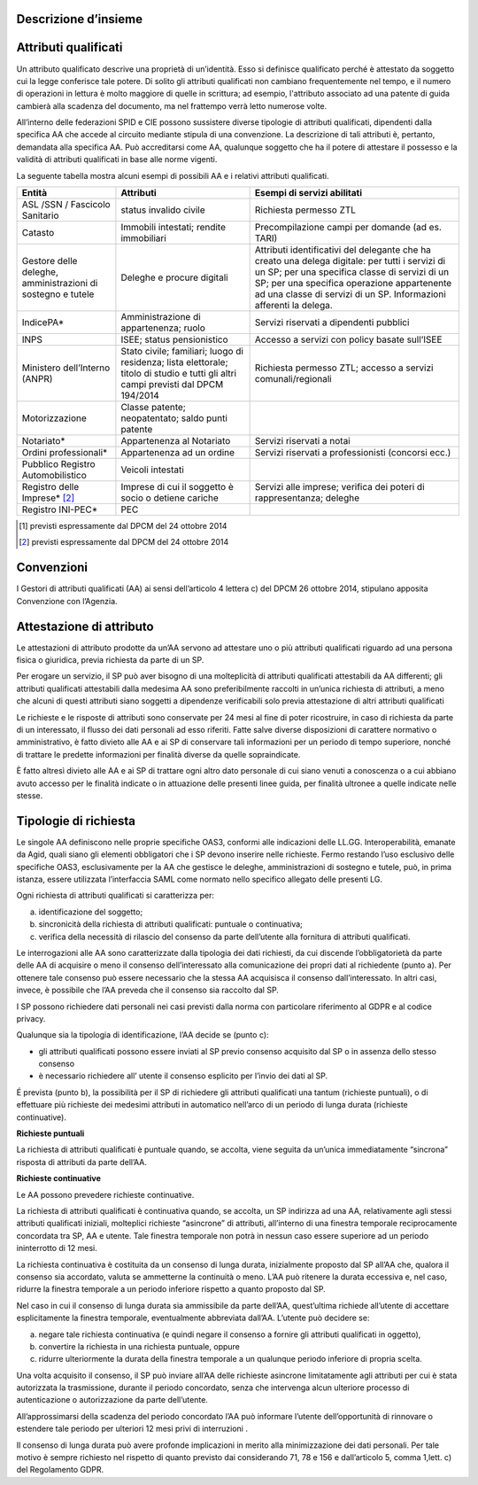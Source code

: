 Descrizione d’insieme
=====================


Attributi qualificati
=====================

Un attributo qualificato descrive una proprietà di un’identità. Esso si
definisce qualificato perché è attestato da soggetto cui la legge
conferisce tale potere. Di solito gli attributi qualificati non cambiano
frequentemente nel tempo, e il numero di operazioni in lettura è molto
maggiore di quelle in scrittura; ad esempio, l'attributo associato ad
una patente di guida cambierà alla scadenza del documento, ma nel
frattempo verrà letto numerose volte.

All’interno delle federazioni SPID e CIE possono sussistere diverse
tipologie di attributi qualificati, dipendenti dalla specifica AA che
accede al circuito mediante stipula di una convenzione. La descrizione
di tali attributi è, pertanto, demandata alla specifica AA. Può
accreditarsi come AA, qualunque soggetto che ha il potere di attestare
il possesso e la validità di attributi qualificati in base alle norme
vigenti.

La seguente tabella mostra alcuni esempi di possibili AA e i relativi
attributi qualificati.

+-----------------------+-----------------------+-----------------------+
| Entità                | Attributi             | Esempi di servizi     |
|                       |                       | abilitati             |
+=======================+=======================+=======================+
| ASL /SSN / Fascicolo  | status invalido       | Richiesta permesso    |
| Sanitario             | civile                | ZTL                   |
+-----------------------+-----------------------+-----------------------+
| Catasto               | Immobili intestati;   | Precompilazione campi |
|                       | rendite immobiliari   | per domande (ad es.   |
|                       |                       | TARI)                 |
+-----------------------+-----------------------+-----------------------+
| Gestore delle         | Deleghe e procure     | Attributi             |
| deleghe,              | digitali              | identificativi del    |
| amministrazioni di    |                       | delegante che ha      |
| sostegno e tutele     |                       | creato una delega     |
|                       |                       | digitale: per tutti i |
|                       |                       | servizi di un SP; per |
|                       |                       | una specifica classe  |
|                       |                       | di servizi di un SP;  |
|                       |                       | per una specifica     |
|                       |                       | operazione            |
|                       |                       | appartenente ad una   |
|                       |                       | classe di servizi di  |
|                       |                       | un SP. Informazioni   |
|                       |                       | afferenti la delega.  |
+-----------------------+-----------------------+-----------------------+
| IndicePA\*            | Amministrazione di    | Servizi riservati a   |
|                       | appartenenza; ruolo   | dipendenti pubblici   |
+-----------------------+-----------------------+-----------------------+
| INPS                  | ISEE; status          | Accesso a servizi con |
|                       | pensionistico         | policy basate         |
|                       |                       | sull’ISEE             |
+-----------------------+-----------------------+-----------------------+
| Ministero             | Stato civile;         | Richiesta permesso    |
| dell’Interno (ANPR)   | familiari; luogo di   | ZTL; accesso a        |
|                       | residenza; lista      | servizi               |
|                       | elettorale; titolo di | comunali/regionali    |
|                       | studio e tutti gli    |                       |
|                       | altri campi previsti  |                       |
|                       | dal DPCM 194/2014     |                       |
+-----------------------+-----------------------+-----------------------+
| Motorizzazione        | Classe patente;       |                       |
|                       | neopatentato; saldo   |                       |
|                       | punti patente         |                       |
+-----------------------+-----------------------+-----------------------+
| Notariato\*           | Appartenenza al       | Servizi riservati a   |
|                       | Notariato             | notai                 |
+-----------------------+-----------------------+-----------------------+
| Ordini                | Appartenenza ad un    | Servizi riservati a   |
| professionali\*       | ordine                | professionisti        |
|                       |                       | (concorsi ecc.)       |
+-----------------------+-----------------------+-----------------------+
| Pubblico Registro     | Veicoli intestati     |                       |
| Automobilistico       |                       |                       |
+-----------------------+-----------------------+-----------------------+
| Registro delle        | Imprese di cui il     | Servizi alle imprese; |
| Imprese\* [2]_        | soggetto è socio o    | verifica dei poteri   |
|                       | detiene cariche       | di rappresentanza;    |
|                       |                       | deleghe               |
+-----------------------+-----------------------+-----------------------+
| Registro INI-PEC\*    | PEC                   |                       |
+-----------------------+-----------------------+-----------------------+

.. [1]
   previsti espressamente dal DPCM del 24 ottobre 2014

.. [2]
   previsti espressamente dal DPCM del 24 ottobre 2014


Convenzioni
===========

I Gestori di attributi qualificati (AA) ai sensi dell’articolo 4 lettera
c) del DPCM 26 ottobre 2014, stipulano apposita Convenzione con
l’Agenzia.


Attestazione di attributo
=========================

Le attestazioni di attributo prodotte da un’AA servono ad attestare uno
o più attributi qualificati riguardo ad una persona fisica o giuridica,
previa richiesta da parte di un SP.

Per erogare un servizio, il SP può aver bisogno di una molteplicità di
attributi qualificati attestabili da AA differenti; gli attributi
qualificati attestabili dalla medesima AA sono preferibilmente raccolti
in un’unica richiesta di attributi, a meno che alcuni di questi
attributi siano soggetti a dipendenze verificabili solo previa
attestazione di altri attributi qualificati

Le richieste e le risposte di attributi sono conservate per 24 mesi al
fine di poter ricostruire, in caso di richiesta da parte di un
interessato, il flusso dei dati personali ad esso riferiti. Fatte salve
diverse disposizioni di carattere normativo o amministrativo, è fatto
divieto alle AA e ai SP di conservare tali informazioni per un periodo
di tempo superiore, nonché di trattare le predette informazioni per
finalità diverse da quelle sopraindicate.

È fatto altresì divieto alle AA e ai SP di trattare ogni altro dato
personale di cui siano venuti a conoscenza o a cui abbiano avuto accesso
per le finalità indicate o in attuazione delle presenti linee guida, per
finalità ultronee a quelle indicate nelle stesse.


Tipologie di richiesta
======================

Le singole AA definiscono nelle proprie specifiche OAS3, conformi alle
indicazioni delle LL.GG. Interoperabilità, emanate da Agid, quali siano
gli elementi obbligatori che i SP devono inserire nelle richieste. Fermo
restando l’uso esclusivo delle specifiche OAS3, esclusivamente per la AA
che gestisce le deleghe, amministrazioni di sostegno e tutele, può, in
prima istanza, essere utilizzata l’interfaccia SAML come normato nello
specifico allegato delle presenti LG.

Ogni richiesta di attributi qualificati si caratterizza per:

a) identificazione del soggetto;

b) sincronicità della richiesta di attributi qualificati: puntuale o
   continuativa;

c) verifica della necessità di rilascio del consenso da parte
   dell’utente alla fornitura di attributi qualificati.

Le interrogazioni alle AA sono caratterizzate dalla tipologia dei dati
richiesti, da cui discende l’obbligatorietà da parte delle AA di
acquisire o meno il consenso dell’interessato alla comunicazione dei
propri dati al richiedente (punto a). Per ottenere tale consenso può
essere necessario che la stessa AA acquisisca il consenso
dall’interessato. In altri casi, invece, è possibile che l’AA preveda
che il consenso sia raccolto dal SP.

I SP possono richiedere dati personali nei casi previsti dalla norma con
particolare riferimento al GDPR e al codice privacy.

Qualunque sia la tipologia di identificazione, l’AA decide se (punto c):

-  gli attributi qualificati possono essere inviati al SP previo
   consenso acquisito dal SP o in assenza dello stesso consenso

-  è necessario richiedere all’ utente il consenso esplicito per l’invio
   dei dati al SP.

É prevista (punto b), la possibilità per il SP di richiedere gli
attributi qualificati una tantum (richieste puntuali), o di effettuare
più richieste dei medesimi attributi in automatico nell’arco di un
periodo di lunga durata (richieste continuative).


**Richieste puntuali**

La richiesta di attributi qualificati è puntuale quando, se accolta,
viene seguita da un’unica immediatamente “sincrona” risposta di
attributi da parte dell’AA.


**Richieste continuative**

Le AA possono prevedere richieste continuative.

La richiesta di attributi qualificati è continuativa quando, se accolta,
un SP indirizza ad una AA, relativamente agli stessi attributi
qualificati iniziali, molteplici richieste “asincrone” di attributi,
all’interno di una finestra temporale reciprocamente concordata tra SP,
AA e utente. Tale finestra temporale non potrà in nessun caso essere
superiore ad un periodo ininterrotto di 12 mesi.

La richiesta continuativa è costituita da un consenso di lunga durata,
inizialmente proposto dal SP all’AA che, qualora il consenso sia
accordato, valuta se ammetterne la continuità o meno. L’AA può ritenere
la durata eccessiva e, nel caso, ridurre la finestra temporale a un
periodo inferiore rispetto a quanto proposto dal SP.

Nel caso in cui il consenso di lunga durata sia ammissibile da parte
dell’AA, quest’ultima richiede all’utente di accettare esplicitamente la
finestra temporale, eventualmente abbreviata dall’AA. L’utente può
decidere se:

a) negare tale richiesta continuativa (e quindi negare il consenso a
   fornire gli attributi qualificati in oggetto),

b) convertire la richiesta in una richiesta puntuale, oppure

c) ridurre ulteriormente la durata della finestra temporale a un
   qualunque periodo inferiore di propria scelta.

Una volta acquisito il consenso, il SP può inviare all’AA delle
richieste asincrone limitatamente agli attributi per cui è stata
autorizzata la trasmissione, durante il periodo concordato, senza che
intervenga alcun ulteriore processo di autenticazione o autorizzazione
da parte dell’utente.

All’approssimarsi della scadenza del periodo concordato l’AA può
informare l’utente dell’opportunità di rinnovare o estendere tale
periodo per ulteriori 12 mesi privi di interruzioni .

Il consenso di lunga durata può avere profonde implicazioni in merito
alla minimizzazione dei dati personali. Per tale motivo è sempre
richiesto nel rispetto di quanto previsto dai considerando 71, 78 e 156
e dall’articolo 5, comma 1,lett. c) del Regolamento GDPR.

